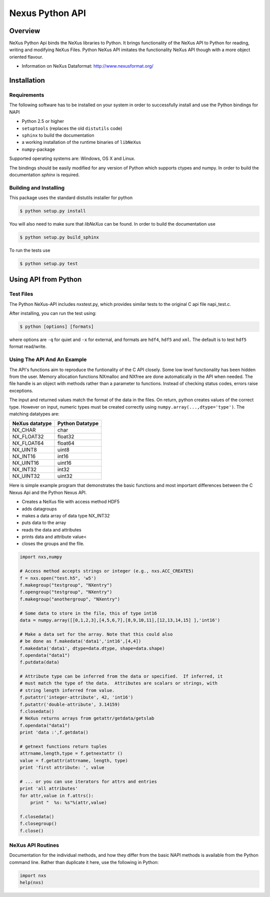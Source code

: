 ================
Nexus Python API
================


Overview
========

NeXus Python Api binds the NeXus libraries to Python. It brings functionality
of the NeXus API to Python for reading, writing and modifying NeXus Files.
Python NeXus API imitates the functionality NeXus API though with a more object
oriented flavour.

* Information on NeXus Dataformat: http://www.nexusformat.org/

Installation
============

Requirements
~~~~~~~~~~~~

The following software has to be installed on your system in order to 
successfully install and use the Python bindings for NAPI

* Python 2.5 or higher
* ``setuptools`` (replaces the old ``distutils`` code)
* ``sphinx`` to build the documentation
* a working installation of the runtime binaries of ``libNeXus``
* ``numpy``-package

Supported operating systems are: Windows, OS X and Linux.

The bindings should be easily modified for any version of Python which supports 
ctypes and numpy. In order to build the documentation `sphinx` is required.

Building and Installing
~~~~~~~~~~~~~~~~~~~~~~~

This package uses the standard distutils installer for python

.. code-block:: bash

    $ python setup.py install

You will also need to make sure that `libNeXus` can be found.  
In order to build the documentation use 

.. code-block:: bash

    $ python setup.py build_sphinx

To run the tests use 

.. code-block:: bash

    $ python setup.py test 



Using API from Python
=====================

Test Files
~~~~~~~~~~

The Python NeXus-API includes nxstest.py, which provides similar tests to the
original C api file napi_test.c.

After installing, you can run the test using:

.. code-block:: bash
    
    $ python [options] [formats]

where options are ``-q`` for quiet and ``-x`` for external, and formats are
``hdf4``, ``hdf5`` and ``xml``.  The default is to test ``hdf5`` format
read/write.

Using The API And An Example
~~~~~~~~~~~~~~~~~~~~~~~~~~~~

The API's functions aim to reproduce the funtionality of the C API closely.
Some low level functionality has been hidden from the user. Memory allocation
functions NXmalloc and NXfree are done automatically in the API when needed.
The file handle is an object with methods rather than a parameter to functions.
Instead of checking status codes, errors raise exceptions.

The input and returned values match the format of the data in the files.  On
return, python creates values of the correct type.  However on input, numeric
types must be created correctly using ``numpy.array(...,dtype='type')``. The
matching datatypes are:

==============     ===============
NeXus datatype     Python Datatype
==============     ===============
NX_CHAR            char
NX_FLOAT32         float32
NX_FLOAT64         float64
NX_UINT8           uint8
NX_INT16           int16
NX_UINT16          uint16
NX_INT32           int32
NX_UINT32          uint32
==============     ===============


Here is simple example program that demonstrates the basic functions and most
important differences between the C Nexus Api and the Python Nexus API.

* Creates a NeXus file with access method HDF5
* adds datagroups
* makes a data array of data type NX_INT32
* puts data to the array
* reads the data and attributes
* prints data and attribute value<
* closes the groups and the file.


.. code-block:: python

    import nxs,numpy

    # Access method accepts strings or integer (e.g., nxs.ACC_CREATE5)
    f = nxs.open("test.h5", 'w5')
    f.makegroup("testgroup", "NXentry")
    f.opengroup("testgroup", "NXentry")
    f.makegroup("anothergroup", "NXentry")

    # Some data to store in the file, this of type int16
    data = numpy.array([[0,1,2,3],[4,5,6,7],[8,9,10,11],[12,13,14,15] ],'int16')

    # Make a data set for the array. Note that this could also
    # be done as f.makedata('data1','int16',[4,4])
    f.makedata('data1', dtype=data.dtype, shape=data.shape)
    f.opendata("data1")
    f.putdata(data)

    # Attribute type can be inferred from the data or specified.  If inferred, it
    # must match the type of the data.  Attributes are scalars or strings, with
    # string length inferred from value.
    f.putattr('integer-attribute', 42, 'int16')
    f.putattr('double-attribute', 3.14159)
    f.closedata() 
    # NeXus returns arrays from getattr/getdata/getslab
    f.opendata("data1")
    print 'data :',f.getdata()

    # getnext functions return tuples
    attrname,length,type = f.getnextattr ()
    value = f.getattr(attrname, length, type)
    print 'first attribute: ', value

    # ... or you can use iterators for attrs and entries
    print 'all attributes'
    for attr,value in f.attrs(): 
        print "  %s: %s"%(attr,value)

    f.closedata()
    f.closegroup()
    f.close()


NeXus API Routines
~~~~~~~~~~~~~~~~~~

Documentation for the individual methods, and how they differ from the basic
NAPI methods is available from the Python command line.  Rather than duplicate
it here, use the following in Python:

.. code-block:: python
    
    import nxs
    help(nxs)
